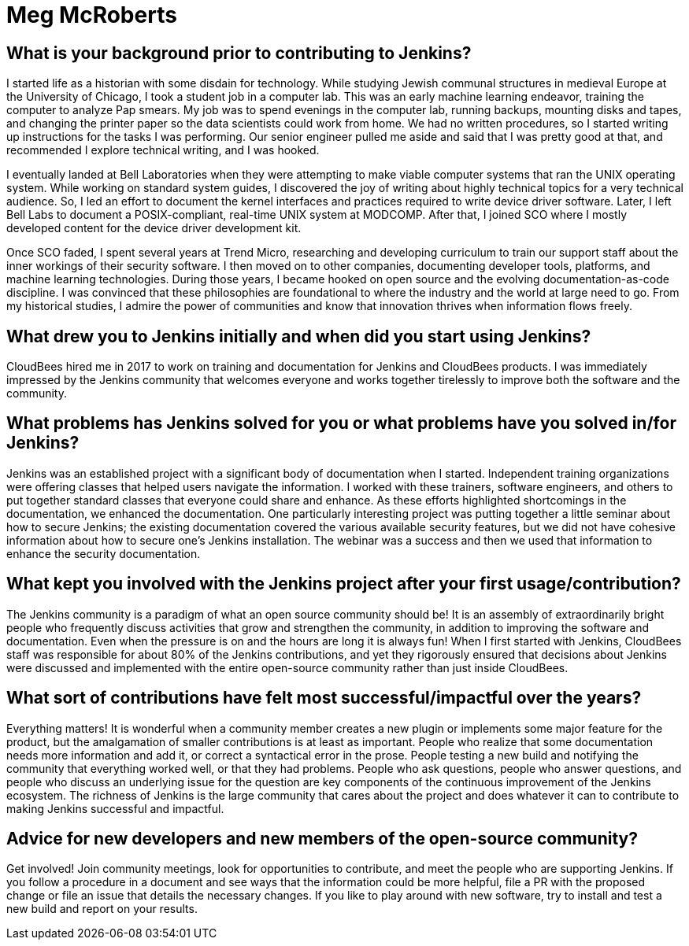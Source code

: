 = Meg McRoberts
:page-name: Meg McRoberts
:page-linkedin: meg-mcroberts-96b444
:page-twitter:
:page-github: StackScribe
:page-email:
:page-image: avatar/meg-mcroberts.jpg
:page-pronouns: She/Her/Hers
:page-location: Scotts Valley, California, USA
:page-firstcommit: 2017
:page-datepublished: 2025-06-30
:page-featured: false
:page-intro: Meg McRoberts is a technical content developer who loves the process of transferring technical details from the minds of the people who develop the software to the minds of the people who use the software. She enjoys writing and structuring documentation, and identifying new pieces that are required. She thinks a lot about the maintenance process and how to automate at least some of it. Meg is committed to the open-source concept and documentation-as-code disciplines, and sees these as keys to the future of technology and society. When she is not working on documentation, she enjoys studying history, sharing good conversations with interesting people over delicious food, and hanging out with her Lhasa Apso dog and two house rabbits.

== What is your background prior to contributing to Jenkins?

I started life as a historian with some disdain for technology.
While studying Jewish communal structures in medieval Europe at the University of Chicago, I took a student job in a computer lab.
This was an early machine learning endeavor, training the computer to analyze Pap smears.
My job was to spend evenings in the computer lab, running backups, mounting disks and tapes, and changing the printer paper so the data scientists could work from home. 
We had no written procedures, so I started writing up instructions for the tasks I was performing.
Our senior engineer pulled me aside and said that I was pretty good at that, and recommended I explore technical writing, and I was hooked.

I eventually landed at Bell Laboratories when they were attempting to make viable computer systems that ran the UNIX operating system.
While working on standard system guides, I discovered the joy of writing about highly technical topics for a very technical audience.
So, I led an effort to document the kernel interfaces and practices required to write device driver software.
Later, I left Bell Labs to document a POSIX-compliant, real-time UNIX system at MODCOMP.
After that, I joined SCO where I mostly developed content for the device driver development kit.

Once SCO faded, I spent several years at Trend Micro, researching and developing curriculum to train our support staff about the inner workings of their security software.
I then moved on to other companies, documenting developer tools, platforms, and machine learning technologies.
During those years, I became hooked on open source and the evolving documentation-as-code discipline. I was convinced that these philosophies are foundational to where the industry and the world at large need to go.
From my historical studies, I admire the power of communities and know that innovation thrives when information flows freely.

== What drew you to Jenkins initially and when did you start using Jenkins?

CloudBees hired me in 2017 to work on training and documentation for Jenkins and CloudBees products.
I was immediately impressed by the Jenkins community that welcomes everyone and works together tirelessly to improve both the software and the community.

== What problems has Jenkins solved for you or what problems have you solved in/for Jenkins?

Jenkins was an established project with a significant body of documentation when I started.
Independent training organizations were offering classes that helped users navigate the information.
I worked with these trainers, software engineers, and others to put together standard classes that everyone could share and enhance.
As these efforts highlighted shortcomings in the documentation, we enhanced the documentation.
One particularly interesting project was putting together a little seminar about how to secure Jenkins; the existing documentation covered the various available security features, but we did not have cohesive information about how to secure one's Jenkins installation.
The webinar was a success and then we used that information to enhance the security documentation.

== What kept you involved with the Jenkins project after your first usage/contribution?

The Jenkins community is a paradigm of what an open source community should be!
It is an assembly of extraordinarily bright people who frequently discuss activities that grow and strengthen the community, in addition to improving the software and documentation.
Even when the pressure is on and the hours are long it is always fun!
When I first started with Jenkins, CloudBees staff was responsible for about 80% of the Jenkins contributions, and yet they rigorously ensured that decisions about Jenkins were discussed and implemented with the entire open-source community rather than just inside CloudBees.

== What sort of contributions have felt most successful/impactful over the years?

Everything matters!
It is wonderful when a community member creates a new plugin or implements some major feature for the product, but the amalgamation of smaller contributions is at least as important.
People who realize that some documentation needs more information and add it, or correct a syntactical error in the prose.
People testing a new build and notifying the community that everything worked well, or that they had problems. 
People who ask questions, people who answer questions, and people who discuss an underlying issue for the question are key components of the continuous improvement of the Jenkins ecosystem.
The richness of Jenkins is the large community that cares about the project and does whatever it can to contribute to making Jenkins successful and impactful.

== Advice for new developers and new members of the open-source community?

Get involved!
Join community meetings, look for opportunities to contribute, and meet the people who are supporting Jenkins.
If you follow a procedure in a document and see ways that the information could be more helpful, file a PR with the proposed change or file an issue that details the necessary changes.
If you like to play around with new software, try to install and test a new build and report on your results.